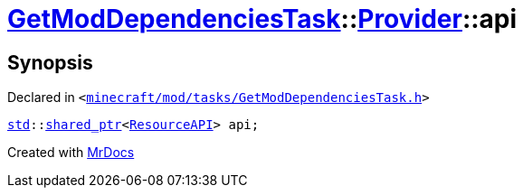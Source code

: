 [#GetModDependenciesTask-Provider-api]
= xref:GetModDependenciesTask.adoc[GetModDependenciesTask]::xref:GetModDependenciesTask/Provider.adoc[Provider]::api
:relfileprefix: ../../
:mrdocs:


== Synopsis

Declared in `&lt;https://github.com/PrismLauncher/PrismLauncher/blob/develop/launcher/minecraft/mod/tasks/GetModDependenciesTask.h#L60[minecraft&sol;mod&sol;tasks&sol;GetModDependenciesTask&period;h]&gt;`

[source,cpp,subs="verbatim,replacements,macros,-callouts"]
----
xref:std.adoc[std]::xref:std/shared_ptr.adoc[shared&lowbar;ptr]&lt;xref:ResourceAPI.adoc[ResourceAPI]&gt; api;
----



[.small]#Created with https://www.mrdocs.com[MrDocs]#
